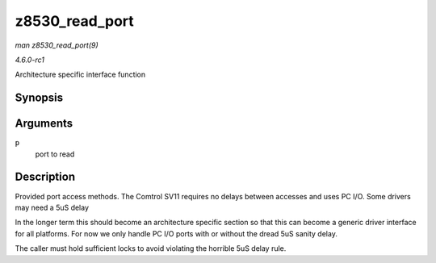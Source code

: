 
.. _API-z8530-read-port:

===============
z8530_read_port
===============

*man z8530_read_port(9)*

*4.6.0-rc1*

Architecture specific interface function


Synopsis
========

.. c:function:: int z8530_read_port( unsigned long p )

Arguments
=========

``p``
    port to read


Description
===========

Provided port access methods. The Comtrol SV11 requires no delays between accesses and uses PC I/O. Some drivers may need a 5uS delay

In the longer term this should become an architecture specific section so that this can become a generic driver interface for all platforms. For now we only handle PC I/O ports
with or without the dread 5uS sanity delay.

The caller must hold sufficient locks to avoid violating the horrible 5uS delay rule.
